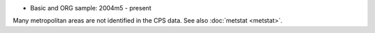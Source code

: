 * Basic and ORG sample: 2004m5 - present

Many metropolitan areas are not identified in the CPS data. See also :doc:`metstat <metstat>`.
